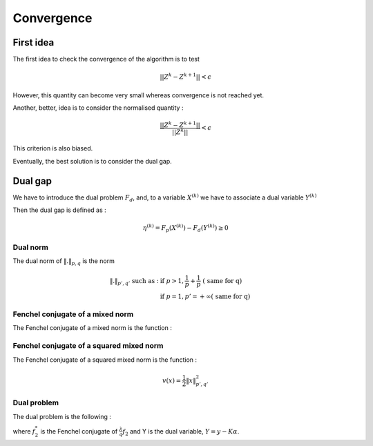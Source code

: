 Convergence
===========

First idea
----------

The first idea to check the convergence of the algorithm is to test

.. math::

  || Z^k - Z^{k+1}|| < \epsilon

However, this quantity can become very small whereas convergence is not reached yet.

Another, better, idea is to consider the normalised quantity : 

.. math::

  \frac{|| Z^k - Z^{k+1}||}{ || Z^k ||} < \epsilon

This criterion is also biased.

Eventually, the best solution is to consider the dual gap.


Dual gap
--------

We have to introduce the dual problem :math:`F_d`, and, to a variable :math:`X^{(k)}` we have to associate a dual variable :math:`Y^{(k)}`

Then the dual gap is defined as :

.. math::

   \eta^{(k)} = F_p(X^{(k)}) - F_d(Y^{(k)}) \ge 0

Dual norm
+++++++++

The dual norm of :math:`\|.\|_{p,q}` is the norm

.. math::
   
   \|.\|_{p',q'} \text{ such as } : & \text{ if } p>1, \frac{1}{p} + \frac{1}{p} \text{ ( same for q)}\\
                                    & \text{ if } p=1, p'=+\infty \text{( same for q)}


Fenchel conjugate of a mixed norm
+++++++++++++++++++++++++++++++++++

The Fenchel conjugate of a mixed norm is the function :

.. math::
   :nowrap:
   
   \begin{equation}
   v(x) = 
   \left\{
       \begin{aligned}
         & 1 \text{ if } \|x\|_{p', q'} \le 1 \\
         & +\infty \text{ otherwise}.
       \end{aligned}
     \right.
   \end{equation} 


Fenchel conjugate of a squared mixed norm
+++++++++++++++++++++++++++++++++++++++++

The Fenchel conjugate of a squared mixed norm is the function :

.. math::

   v(x) = \frac{1}{2} \|x\|_{p',q'}^2

Dual problem
++++++++++++

The dual problem is the following :

.. math::
   :label: dual_objective_function

   \max_{Y} -\frac{1}{2} \|Y\|_2^2 + Tr(Y^T M) - f_2^* (G^* Y)

where :math:`f_2^*` is the Fenchel conjugate of :math:`\frac{\lambda}{q} f_2` and Y is the dual variable, :math:`Y = y - K \alpha`.
